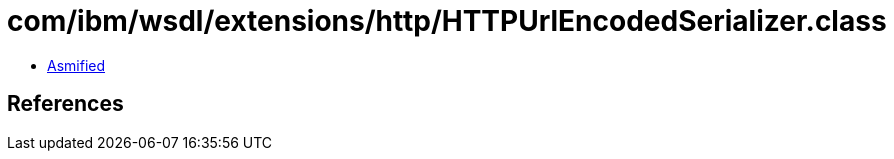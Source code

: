 = com/ibm/wsdl/extensions/http/HTTPUrlEncodedSerializer.class

 - link:HTTPUrlEncodedSerializer-asmified.java[Asmified]

== References

